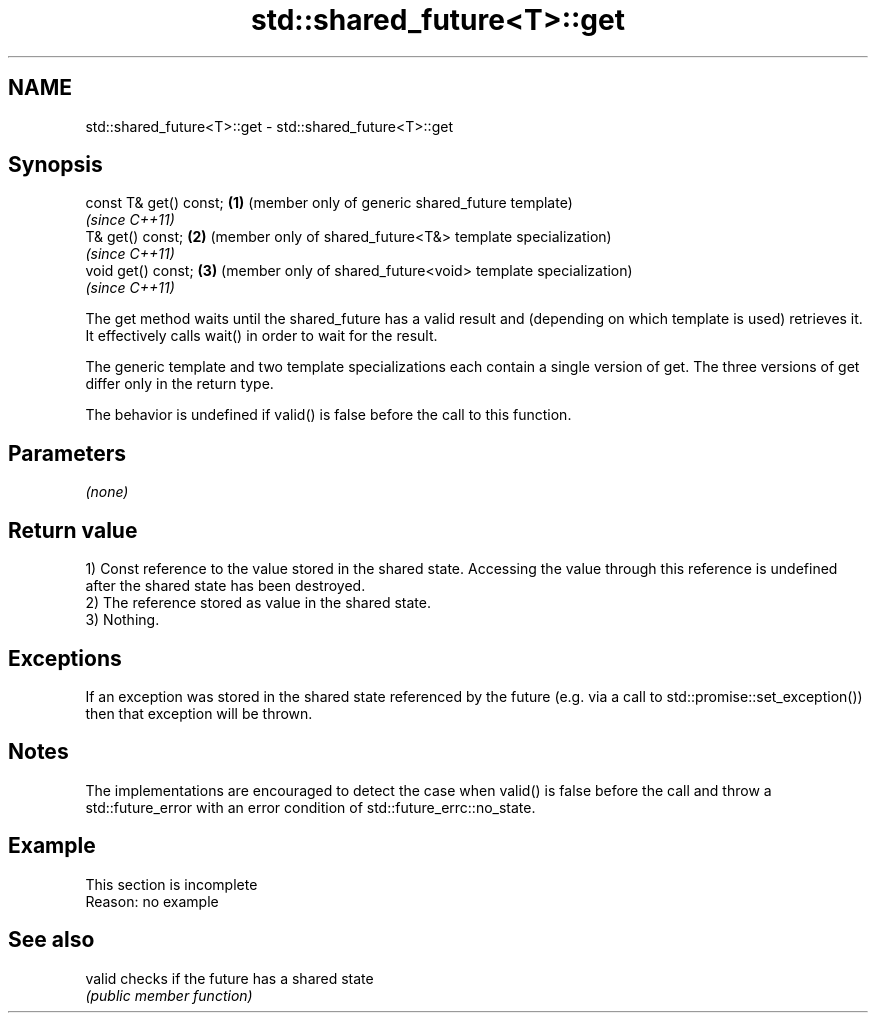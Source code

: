 .TH std::shared_future<T>::get 3 "2020.03.24" "http://cppreference.com" "C++ Standard Libary"
.SH NAME
std::shared_future<T>::get \- std::shared_future<T>::get

.SH Synopsis
   const T& get() const; \fB(1)\fP (member only of generic shared_future template)
                             \fI(since C++11)\fP
   T& get() const;       \fB(2)\fP (member only of shared_future<T&> template specialization)
                             \fI(since C++11)\fP
   void get() const;     \fB(3)\fP (member only of shared_future<void> template specialization)
                             \fI(since C++11)\fP

   The get method waits until the shared_future has a valid result and (depending on which template is used) retrieves it. It effectively calls wait() in order to wait for the result.

   The generic template and two template specializations each contain a single version of get. The three versions of get differ only in the return type.

   The behavior is undefined if valid() is false before the call to this function.

.SH Parameters

   \fI(none)\fP

.SH Return value

   1) Const reference to the value stored in the shared state. Accessing the value through this reference is undefined after the shared state has been destroyed.
   2) The reference stored as value in the shared state.
   3) Nothing.

.SH Exceptions

   If an exception was stored in the shared state referenced by the future (e.g. via a call to std::promise::set_exception()) then that exception will be thrown.

.SH Notes

   The implementations are encouraged to detect the case when valid() is false before the call and throw a std::future_error with an error condition of std::future_errc::no_state.

.SH Example

    This section is incomplete
    Reason: no example

.SH See also

   valid checks if the future has a shared state
         \fI(public member function)\fP
